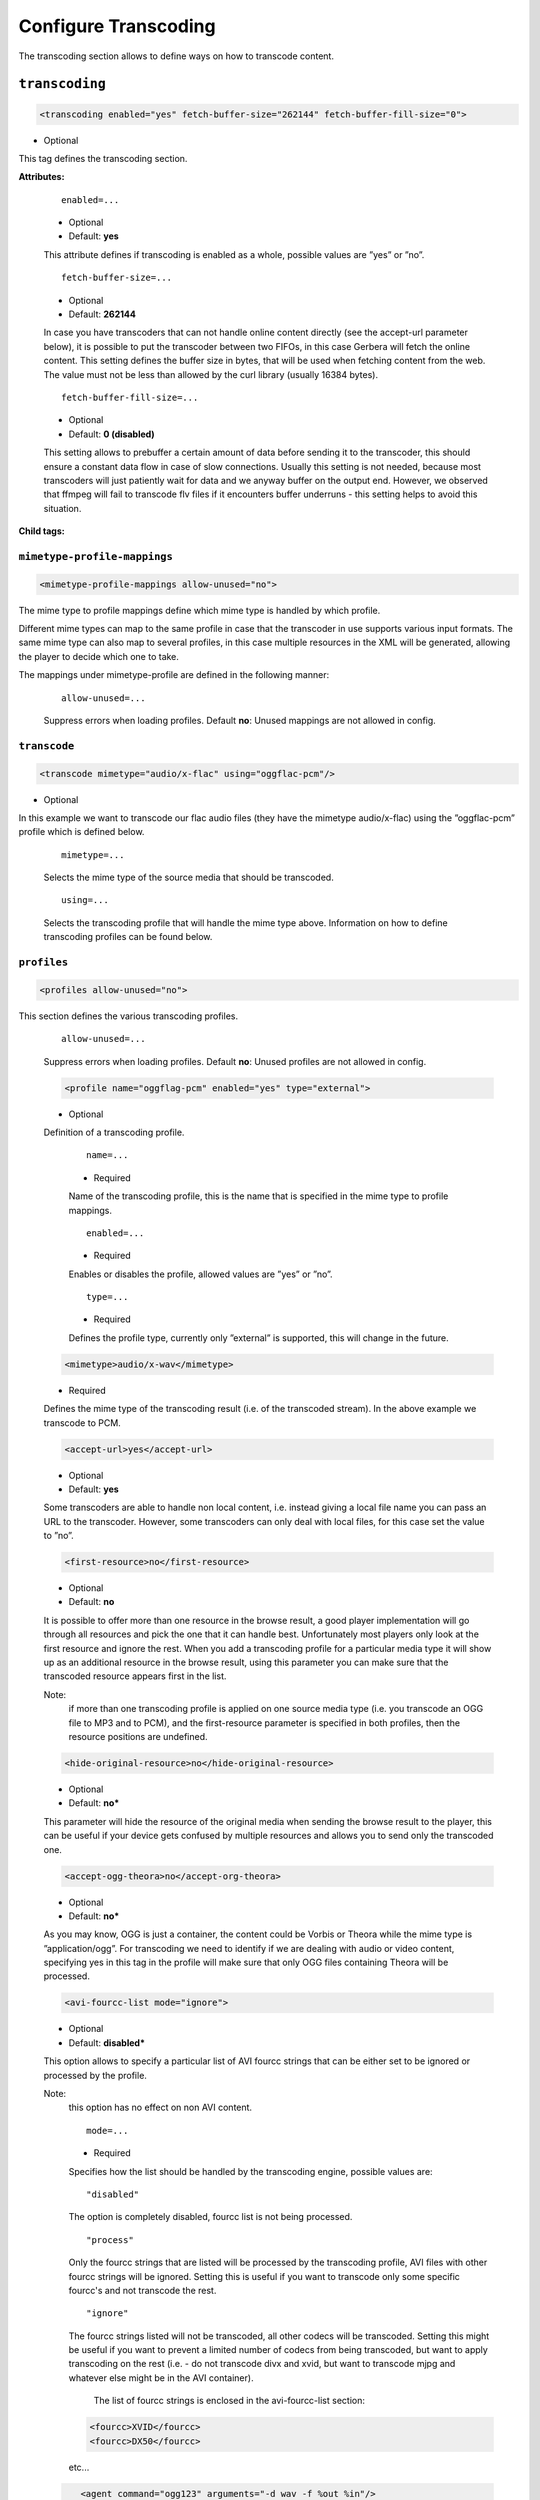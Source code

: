 .. index:: Transcoding Configuration

Configure Transcoding
=====================

The transcoding section allows to define ways on how to transcode content.

``transcoding``
~~~~~~~~~~~~~~~

.. code-block:: xml

    <transcoding enabled="yes" fetch-buffer-size="262144" fetch-buffer-fill-size="0">

* Optional

This tag defines the transcoding section.

**Attributes:**

    ::

        enabled=...

    * Optional
    * Default: **yes**

    This attribute defines if transcoding is enabled as a whole, possible values are ”yes” or ”no”.

    ::

        fetch-buffer-size=...

    * Optional
    * Default: **262144**

    In case you have transcoders that can not handle online content directly (see the accept-url parameter below), it is
    possible to put the transcoder between two FIFOs, in this case Gerbera will fetch the online content. This setting
    defines the buffer size in bytes, that will be used when fetching content from the web. The value must not be less
    than allowed by the curl library (usually 16384 bytes).

    ::

        fetch-buffer-fill-size=...

    * Optional
    * Default: **0 (disabled)**

    This setting allows to prebuffer a certain amount of data before sending it to the transcoder, this should ensure a
    constant data flow in case of slow connections. Usually this setting is not needed, because most transcoders will just
    patiently wait for data and we anyway buffer on the output end. However, we observed that ffmpeg will fail to transcode flv
    files if it encounters buffer underruns - this setting helps to avoid this situation.

**Child tags:**

``mimetype-profile-mappings``
-----------------------------

.. code-block:: xml

    <mimetype-profile-mappings allow-unused="no">

The mime type to profile mappings define which mime type is handled by which profile.

Different mime types can map to the same profile in case that the transcoder in use supports various input formats.
The same mime type can also map to several profiles, in this case multiple resources in the XML will be generated,
allowing the player to decide which one to take.

The mappings under mimetype-profile are defined in the following manner:

    ::

        allow-unused=...

    Suppress errors when loading profiles. Default **no**: Unused mappings are not allowed in config.

``transcode``
-------------

.. code-block:: xml

  <transcode mimetype="audio/x-flac" using="oggflac-pcm"/>

* Optional

In this example we want to transcode our flac audio files (they have the mimetype audio/x-flac) using the ”oggflac-pcm”
profile which is defined below.

    ::

        mimetype=...

    Selects the mime type of the source media that should be transcoded.

    ::

        using=...

    Selects the transcoding profile that will handle the mime type above. Information on how to define transcoding
    profiles can be found below.


``profiles``
------------

.. code-block:: xml

    <profiles allow-unused="no">

This section defines the various transcoding profiles.

    ::

        allow-unused=...

    Suppress errors when loading profiles. Default **no**: Unused profiles are not allowed in config.

    .. code-block:: xml

        <profile name="oggflag-pcm" enabled="yes" type="external">

    * Optional

    Definition of a transcoding profile.

        ::

            name=...

        * Required

        Name of the transcoding profile, this is the name that is specified in the mime type to profile mappings.

        ::

            enabled=...

        * Required

        Enables or disables the profile, allowed values are ”yes” or ”no”.

        ::

            type=...

        * Required

        Defines the profile type, currently only ”external” is supported, this will change in the future.

    .. code-block:: xml

        <mimetype>audio/x-wav</mimetype>

    * Required

    Defines the mime type of the transcoding result (i.e. of the transcoded stream). In the above example we transcode to PCM.

    .. code-block:: xml

        <accept-url>yes</accept-url>

    * Optional
    * Default: **yes**

    Some transcoders are able to handle non local content, i.e. instead giving a local file name you can pass an
    URL to the transcoder. However, some transcoders can only deal with local files, for this case set the value to ”no”.

    .. code-block:: xml

        <first-resource>no</first-resource>

    * Optional
    * Default: **no**

    It is possible to offer more than one resource in the browse result, a good player implementation will go
    through all resources and pick the one that it can handle best. Unfortunately most players only look at the
    first resource and ignore the rest. When you add a transcoding profile for a particular media type it will
    show up as an additional resource in the browse result, using this parameter you can make sure that the
    transcoded resource appears first in the list.

    Note:
        if more than one transcoding profile is applied on one source media type (i.e. you transcode an OGG file
        to MP3 and to PCM), and the first-resource parameter is specified in both profiles, then the
        resource positions are undefined.

    .. code-block:: xml

        <hide-original-resource>no</hide-original-resource>

    * Optional
    * Default: **no***

    This parameter will hide the resource of the original media when sending the browse result to the player,
    this can be useful if your device gets confused by multiple resources and allows you to send only the
    transcoded one.

    .. code-block:: xml

        <accept-ogg-theora>no</accept-org-theora>

    * Optional
    * Default: **no***

    As you may know, OGG is just a container, the content could be Vorbis or Theora while the mime type is
    ”application/ogg”. For transcoding we need to identify if we are dealing with audio or video content,
    specifying yes in this tag in the profile will make sure that only OGG files containing Theora will be processed.

    .. code-block:: xml

        <avi-fourcc-list mode="ignore">

    * Optional
    * Default: **disabled***

    This option allows to specify a particular list of AVI fourcc strings that can be either set to be ignored or
    processed by the profile.

    Note:
        this option has no effect on non AVI content.

        ::

            mode=...

        * Required

        Specifies how the list should be handled by the transcoding engine, possible values are:

        ::

            "disabled"

        The option is completely disabled, fourcc list is not being processed.

        ::

            "process"

        Only the fourcc strings that are listed will be processed by the transcoding profile, AVI files with other
        fourcc strings will be ignored. Setting this is useful if you want to transcode only some specific
        fourcc's and not transcode the rest.

        ::

            "ignore"

        The fourcc strings listed will not be transcoded, all other codecs will be transcoded. Setting this
        might be useful if you want to prevent a limited number of codecs from being transcoded, but want to
        apply transcoding on the rest (i.e. - do not transcode divx and xvid, but want to transcode mjpg and
        whatever else might be in the AVI container).

         The list of fourcc strings is enclosed in the avi-fourcc-list section:

        .. code-block:: xml

            <fourcc>XVID</fourcc>
            <fourcc>DX50</fourcc>

        etc...

    .. code-block:: xml

        <agent command="ogg123" arguments="-d wav -f %out %in"/>

     * Required

    Defines the transcoding agent and the parameters, in the example above we use ogg123 to convert ogg or flac to wav.

        ::

            command=...

        * Required

        Defines the transcoder binary that will be executed by Gerbera upon a transcode request, the binary
        must be in $PATH. It is very important that the transcoder is capable of writing the output to a FIFO,
        some applications, for example ffmpeg, have problems with that. The command line arguments are specified
        separately (see below).

        ::

            arguments=...

        * Required

        Specifies the command line arguments that will be given to the transcoder application upon execution.
        There are two special tokens:

            ::

                %in
                %out

            Those tokens get substituted by the input file name and the output FIFO name before execution.

    .. code-block:: xml

        <buffer size="1048576" chunk-size="131072" fill-size="262144"/>

    * Required

    These settings help you to achieve a smooth playback of transcoded media. The actual values need to be tuned
    and depend on the speed of your system. The general idea is to buffer the data before sending it out to the
    player, it is also possible to delay first playback until the buffer is filled to a certain amount.
    The prefill should give you enough space to overcome some high bitrate scenes in case your system can not
    transcode them in real time.

        ::

            size=...

        * Required

        Size of the buffer in bytes.

        ::

            chunk-size=...

        * Required

        Size of chunks in bytes, that are read by the buffer from the transcoder. Smaller chunks will produce a
        more constant buffer fill ratio, however too small chunks may slow things down.

        ::

            fill-size=...

        * Required

        Initial fill size - number of bytes that have to be in the buffer before the first read (i.e. before
        sending the data to the player for the first time). Set this to 0 (zero) if you want to disable prefilling.

    .. code-block:: xml

        <resolution>320x240</resolution>

    * Optional
    * Default: **not specified**

    Allows you to tell the resolution of the transcoded media to your player. This may be helpful if you want
    to generate thumbnails for your photos, or if your player has the ability to pick video streams in a
    particular resolution. Of course the setting should match the real resolution of the transcoded media.

    .. code-block:: xml

        <use-chunked-encoding>yes</use-chunked-encoding>

    * Optional
    * Default: **yes**

    Specifies that the content should be sent out using chunked HTTP encoding, this is the default setting for
    transcoded streams, because the content length of the data is not known.

    .. code-block:: xml

        <sample-frequency>source</sample-frequency>

    * Optional
    * Default: **source**

    Specifies the sample frequency of the transcoded media, this information is passed to the player and is
    particularly important when streaming PCM data. Possible values are:

    * **source** - automatically set the same frequency as the frequency of the source content, which is useful if you are not doing any resampling
    * **off** - do not provide this information to the player
    * **frequency**  - specify a fixed value, where `frequency` is a numeric value > 0

    .. code-block:: xml

        <audio-channels>source</audio-channels>

    * Optional
    * Default: **source**

    Specifies the number of audio channels in the transcoded media, this information is passed to the player and
    is particularly important when streaming PCM data. Possible values are:

    * **source** -  automatically set the same number of audio channels as in the source content
    * **off** - do not provide this information to the player
    * **number** - specify a fixed value, where *number* is a numeric value > 0

    .. code-block:: xml

        <thumbnail>yes</thumbnail>

    * Optional
    * Default: **no**

    Note:
        this is an experimental option, the implementation will be refined in the future releases.

    This is a special option which was added for the PS3 users. If the resolution option (see above) was set, then,
    depending on the resolution an special DLNA tag will be added, marking the resource as a thumbnail.
    This is useful if you have a transcoding script that extracts an image out of the video and presents it as a thumbnail.

    Use the option with caution, no extra checking is being done if the resulting mimetype represents an image,
    also, it is will only work if the output of the profile is a JPG image.
